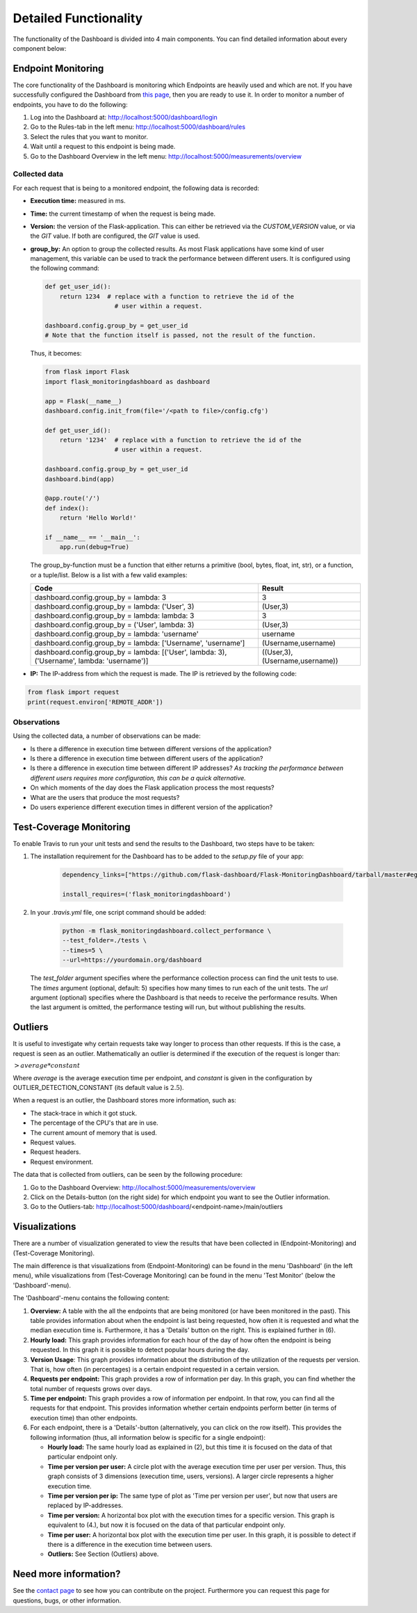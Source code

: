 Detailed Functionality
======================
The functionality of the Dashboard is divided into 4 main components.
You can find detailed information about every component below:

Endpoint Monitoring
-------------------
The core functionality of the Dashboard is monitoring which Endpoints are heavily used and which are not.
If you have successfully configured the Dashboard from `this page <configuration.html>`_, then you are ready to use it.
In order to monitor a number of endpoints, you have to do the following:

1. Log into the Dashboard at: http://localhost:5000/dashboard/login

2. Go to the Rules-tab in the left menu: http://localhost:5000/dashboard/rules

3. Select the rules that you want to monitor.

4. Wait until a request to this endpoint is being made.

5. Go to the Dashboard Overview in the left menu: http://localhost:5000/measurements/overview

Collected data
~~~~~~~~~~~~~~
For each request that is being to a monitored endpoint, the following data is recorded:

- **Execution time:** measured in ms.

- **Time:** the current timestamp of when the request is being made.

- **Version:** the version of the Flask-application.
  This can either be retrieved via the `CUSTOM_VERSION` value, or via the `GIT` value.
  If both are configured, the `GIT` value is used.

- **group_by:** An option to group the collected results.
  As most Flask applications have some kind of user management,
  this variable can be used to track the performance between different users.
  It is configured using the following command:

  .. code-block:: python

     def get_user_id():
         return 1234  # replace with a function to retrieve the id of the
                        # user within a request.

     dashboard.config.group_by = get_user_id
     # Note that the function itself is passed, not the result of the function.

  Thus, it becomes:

  .. code-block:: python

     from flask import Flask
     import flask_monitoringdashboard as dashboard

     app = Flask(__name__)
     dashboard.config.init_from(file='/<path to file>/config.cfg')

     def get_user_id():
         return '1234'  # replace with a function to retrieve the id of the
                        # user within a request.

     dashboard.config.group_by = get_user_id
     dashboard.bind(app)

     @app.route('/')
     def index():
         return 'Hello World!'

     if __name__ == '__main__':
         app.run(debug=True)

  The group_by-function must be a function that either returns a primitive (bool, bytes, float, int, str), or a function, or a tuple/list. Below is a list with a few valid examples:

  +---------------------------------------------------------------------------------------------+--------------------------------+
  | Code                                                                                        | Result                         |
  +=============================================================================================+================================+
  | dashboard.config.group_by = lambda: 3                                                       | 3                              |
  +---------------------------------------------------------------------------------------------+--------------------------------+
  | dashboard.config.group_by = lambda: ('User', 3)                                             | (User,3)                       |
  +---------------------------------------------------------------------------------------------+--------------------------------+
  | dashboard.config.group_by = lambda: lambda: 3                                               | 3                              |
  +---------------------------------------------------------------------------------------------+--------------------------------+
  | dashboard.config.group_by = ('User', lambda: 3)                                             | (User,3)                       |
  +---------------------------------------------------------------------------------------------+--------------------------------+
  | dashboard.config.group_by = lambda: 'username'                                              | username                       |
  +---------------------------------------------------------------------------------------------+--------------------------------+
  | dashboard.config.group_by = lambda: ['Username', 'username']                                | (Username,username)            |
  +---------------------------------------------------------------------------------------------+--------------------------------+
  | dashboard.config.group_by = lambda: [('User', lambda: 3), ('Username', lambda: 'username')] | ((User,3),(Username,username)) |
  +---------------------------------------------------------------------------------------------+--------------------------------+

- **IP:** The IP-address from which the request is made. The IP is retrieved by the following code:

.. code-block:: python

     from flask import request
     print(request.environ['REMOTE_ADDR'])

Observations
~~~~~~~~~~~~
Using the collected data, a number of observations can be made:

- Is there a difference in execution time between different versions of the application?

- Is there a difference in execution time between different users of the application?

- Is there a difference in execution time between different IP addresses?
  *As tracking the performance between different users requires more configuration, this can be a quick alternative.*

- On which moments of the day does the Flask application process the most requests?

- What are the users that produce the most requests?

- Do users experience different execution times in different version of the application?

Test-Coverage Monitoring
------------------------
To enable Travis to run your unit tests and send the results to the Dashboard, two steps have to be taken:

1. The installation requirement for the Dashboard has to be added to the `setup.py` file of your app:

    .. code-block:: python

       dependency_links=["https://github.com/flask-dashboard/Flask-MonitoringDashboard/tarball/master#egg=flask_monitoringdashboard"]

       install_requires=('flask_monitoringdashboard')

2. In your `.travis.yml` file, one script command should be added:

    .. code-block:: bash

       python -m flask_monitoringdashboard.collect_performance \
       --test_folder=./tests \
       --times=5 \
       --url=https://yourdomain.org/dashboard

  The `test_folder` argument specifies where the performance collection process can find the unit tests to use.
  The `times` argument (optional, default: 5) specifies how many times to run each of the unit tests.
  The `url` argument (optional) specifies where the Dashboard is that needs to receive the performance results.
  When the last argument is omitted, the performance testing will run, but without publishing the results.

Outliers
--------
It is useful to investigate why certain requests take way longer to process than other requests.
If this is the case, a request is seen as an outlier.
Mathematically an outlier is determined if the execution of the request is longer than:

:math:`> average * constant`

Where `average` is the average execution time per endpoint, and `constant` is given in the configuration by OUTLIER_DETECTION_CONSTANT
(its default value is :math:`2.5`).

When a request is an outlier, the Dashboard stores more information, such as:

- The stack-trace in which it got stuck.

- The percentage of the CPU's that are in use.

- The current amount of memory that is used.

- Request values.

- Request headers.

- Request environment.

The data that is collected from outliers, can be seen by the following procedure:

1. Go to the Dashboard Overview: http://localhost:5000/measurements/overview

2. Click on the Details-button (on the right side) for which endpoint you want to see the Outlier information.

3. Go to the Outliers-tab: http://localhost:5000/dashboard/<endpoint-name>/main/outliers

Visualizations
--------------
There are a number of visualization generated to view the results that have been collected in (Endpoint-Monitoring)
and (Test-Coverage Monitoring).

The main difference is that visualizations from (Endpoint-Monitoring) can be found in the menu 'Dashboard' (in the
left menu), while visualizations from (Test-Coverage Monitoring) can be found in the menu 'Test Monitor' (below the
'Dashboard'-menu).

The 'Dashboard'-menu contains the following content:

1. **Overview:** A table with the all the endpoints that are being monitored (or have been monitored in the past).
   This table provides information about when the endpoint is last being requested, how often it is requested and what 
   the median execution time is. Furthermore, it has a 'Details' button on the right. This is explained further in (6).

2. **Hourly load:** This graph provides information for each hour of the day of how often the endpoint is being requested. In 
   this graph it is possible to detect popular hours during the day.

3. **Version Usage**: This graph provides information about the distribution of the utilization of the requests per version.
   That is, how often (in percentages) is a certain endpoint requested in a certain version.

4. **Requests per endpoint:** This graph provides a row of information per day. In this graph, you can find
   whether the total number of requests grows over days.

5. **Time per endpoint:** This graph provides a row of information per endpoint. In that row, you can find all the
   requests for that endpoint. This provides information whether certain endpoints perform better (in terms of
   execution time) than other endpoints.

6. For each endpoint, there is a 'Details'-button (alternatively, you can click on the row itself). This provides the following 
   information (thus, all information below is specific for a single endpoint):

   - **Hourly load:** The same hourly load as explained in (2), but this time it is focused on the data of that particular
     endpoint only.

   - **Time per version per user:** A circle plot with the average execution time per user per version. Thus, this
     graph consists of 3 dimensions (execution time, users, versions). A larger circle represents a higher execution
     time.

   - **Time per version per ip:** The same type of plot as 'Time per version per user', but now that users are replaced
     by IP-addresses.

   - **Time per version:** A horizontal box plot with the execution times for a specific version. This graph is
     equivalent to (4.), but now it is focused on the data of that particular endpoint only.

   - **Time per user:** A horizontal box plot with the execution time per user. In this graph, it is possible
     to detect if there is a difference in the execution time between users.

   - **Outliers:** See Section (Outliers) above.

Need more information?
----------------------
See the `contact page <contact.html>`_ to see how you can contribute on the project.
Furthermore you can request this page for questions, bugs, or other information. 